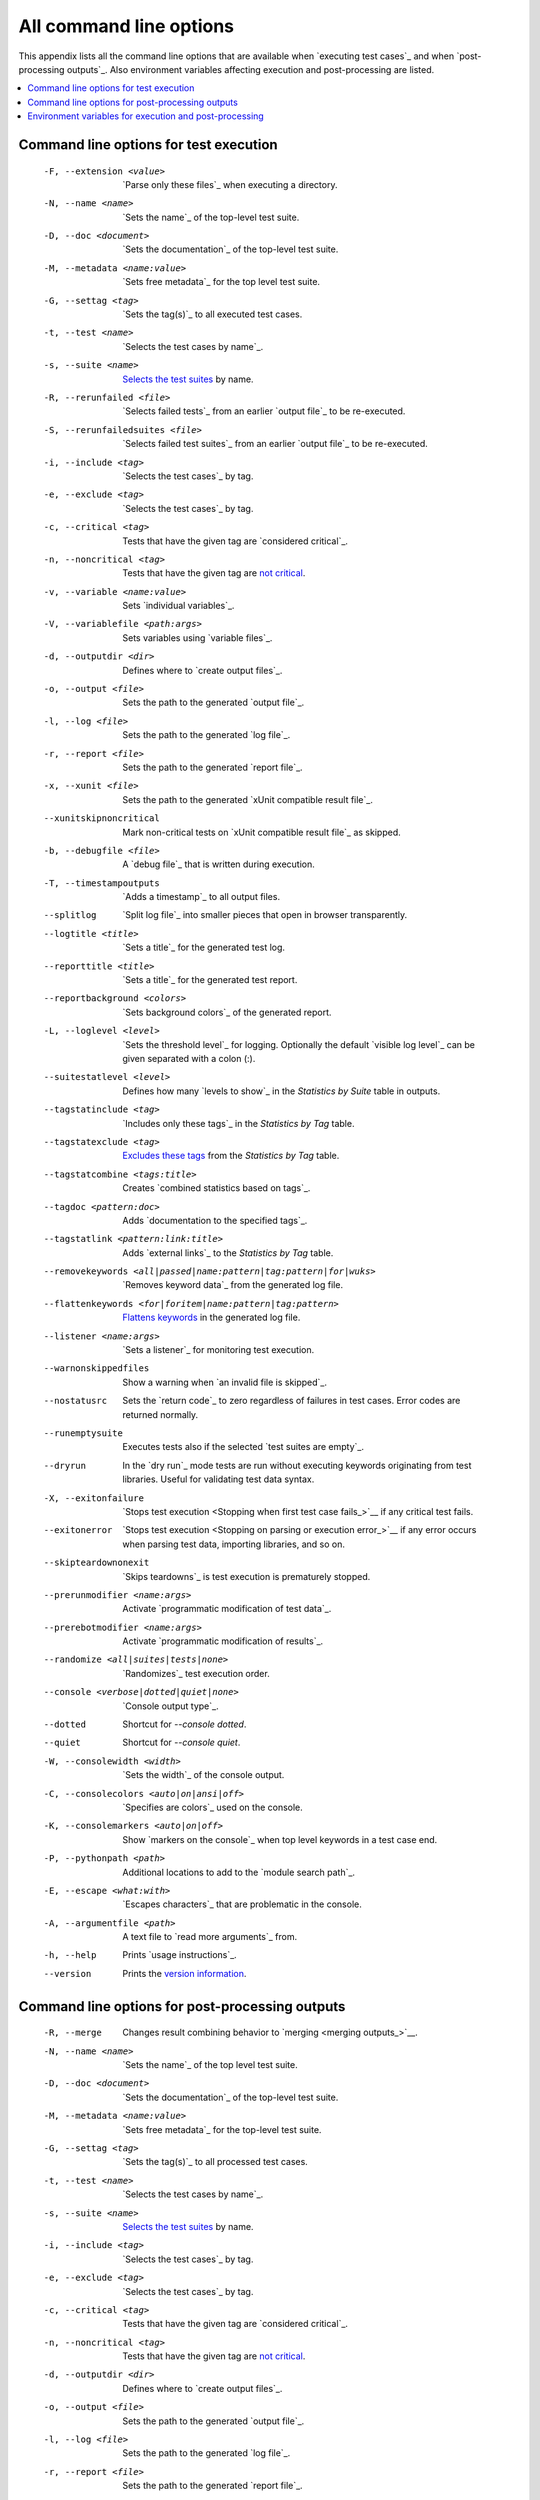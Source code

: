 All command line options
========================

This appendix lists all the command line options that are available
when `executing test cases`_  and when `post-processing outputs`_.
Also environment variables affecting execution and post-processing
are listed.

.. contents::
   :depth: 2
   :local:

Command line options for test execution
---------------------------------------

  -F, --extension <value>  `Parse only these files`_ when executing a directory.
  -N, --name <name>       `Sets the name`_ of the top-level test suite.
  -D, --doc <document>    `Sets the documentation`_ of the top-level test suite.
  -M, --metadata <name:value>  `Sets free metadata`_ for the top level test suite.
  -G, --settag <tag>      `Sets the tag(s)`_ to all executed test cases.
  -t, --test <name>       `Selects the test cases by name`_.
  -s, --suite <name>      `Selects the test suites`_ by name.
  -R, --rerunfailed <file>  `Selects failed tests`_ from an earlier `output file`_
                          to be re-executed.
  -S, --rerunfailedsuites <file>  `Selects failed test suites`_ from an earlier
                          `output file`_ to be re-executed.
  -i, --include <tag>     `Selects the test cases`_ by tag.
  -e, --exclude <tag>     `Selects the test cases`_ by tag.
  -c, --critical <tag>    Tests that have the given tag are `considered critical`_.
  -n, --noncritical <tag>  Tests that have the given tag are `not critical`_.
  -v, --variable <name:value>   Sets `individual variables`_.
  -V, --variablefile <path:args>  Sets variables using `variable files`_.
  -d, --outputdir <dir>   Defines where to `create output files`_.
  -o, --output <file>     Sets the path to the generated `output file`_.
  -l, --log <file>        Sets the path to the generated `log file`_.
  -r, --report <file>     Sets the path to the generated `report file`_.
  -x, --xunit <file>      Sets the path to the generated `xUnit compatible result file`_.
  --xunitskipnoncritical  Mark non-critical tests on `xUnit compatible result file`_ as skipped.
  -b, --debugfile <file>  A `debug file`_ that is written during execution.
  -T, --timestampoutputs  `Adds a timestamp`_ to all output files.
  --splitlog              `Split log file`_ into smaller pieces that open in
                          browser transparently.
  --logtitle <title>      `Sets a title`_ for the generated test log.
  --reporttitle <title>   `Sets a title`_ for the generated test report.
  --reportbackground <colors>  `Sets background colors`_ of the generated report.
  -L, --loglevel <level>  `Sets the threshold level`_ for logging. Optionally
                          the default `visible log level`_ can be given
                          separated with a colon (:).
  --suitestatlevel <level>  Defines how many `levels to show`_ in the
                           *Statistics by Suite* table in outputs.
  --tagstatinclude <tag>  `Includes only these tags`_ in the *Statistics by Tag* table.
  --tagstatexclude <tag>  `Excludes these tags`_ from the *Statistics by Tag* table.
  --tagstatcombine <tags:title>  Creates `combined statistics based on tags`_.
  --tagdoc <pattern:doc>  Adds `documentation to the specified tags`_.
  --tagstatlink <pattern:link:title>  Adds `external links`_ to the *Statistics by Tag* table.
  --removekeywords <all|passed|name:pattern|tag:pattern|for|wuks>  `Removes keyword data`_
                          from the generated log file.
  --flattenkeywords <for|foritem|name:pattern|tag:pattern>  `Flattens keywords`_
                          in the generated log file.
  --listener <name:args>  `Sets a listener`_ for monitoring test execution.
  --warnonskippedfiles    Show a warning when `an invalid file is skipped`_.
  --nostatusrc            Sets the `return code`_ to zero regardless of failures
                          in test cases. Error codes are returned normally.
  --runemptysuite         Executes tests also if the selected `test suites are empty`_.
  --dryrun                In the `dry run`_ mode tests are run without executing
                          keywords originating from test libraries. Useful for
                          validating test data syntax.
  -X, --exitonfailure     `Stops test execution <Stopping when first test case fails_>`__
                          if any critical test fails.
  --exitonerror           `Stops test execution <Stopping on parsing or execution error_>`__
                          if any error occurs when parsing test data, importing libraries, and so on.
  --skipteardownonexit    `Skips teardowns`_ is test execution is prematurely stopped.
  --prerunmodifier <name:args>    Activate `programmatic modification of test data`_.
  --prerebotmodifier <name:args>  Activate `programmatic modification of results`_.
  --randomize <all|suites|tests|none>  `Randomizes`_ test execution order.
  --console <verbose|dotted|quiet|none>  `Console output type`_.
  --dotted                Shortcut for `--console dotted`.
  --quiet                 Shortcut for `--console quiet`.
  -W, --consolewidth <width>  `Sets the width`_ of the console output.
  -C, --consolecolors <auto|on|ansi|off>  `Specifies are colors`_ used on the console.
  -K, --consolemarkers <auto|on|off>  Show `markers on the console`_ when top level
                                      keywords in a test case end.
  -P, --pythonpath <path>  Additional locations to add to the `module search path`_.
  -E, --escape <what:with>   `Escapes characters`_ that are problematic in the console.
  -A, --argumentfile <path>   A text file to `read more arguments`_ from.
  -h, --help              Prints `usage instructions`_.
  --version               Prints the `version information`_.

Command line options for post-processing outputs
------------------------------------------------

  -R, --merge             Changes result combining behavior to `merging <merging outputs_>`__.
  -N, --name <name>       `Sets the name`_ of the top level test suite.
  -D, --doc <document>    `Sets the documentation`_ of the top-level test suite.
  -M, --metadata <name:value>  `Sets free metadata`_ for the top-level test suite.
  -G, --settag <tag>      `Sets the tag(s)`_ to all processed test cases.
  -t, --test <name>       `Selects the test cases by name`_.
  -s, --suite <name>      `Selects the test suites`_ by name.
  -i, --include <tag>     `Selects the test cases`_ by tag.
  -e, --exclude <tag>     `Selects the test cases`_ by tag.
  -c, --critical <tag>    Tests that have the given tag are `considered critical`_.
  -n, --noncritical <tag>  Tests that have the given tag are `not critical`_.
  -d, --outputdir <dir>   Defines where to `create output files`_.
  -o, --output <file>     Sets the path to the generated `output file`_.
  -l, --log <file>        Sets the path to the generated `log file`_.
  -r, --report <file>     Sets the path to the generated `report file`_.
  -x, --xunit <file>      Sets the path to the generated `xUnit compatible result file`_.
  --xunitskipnoncritical  Mark non-critical tests on `xUnit compatible result file`_ as skipped.
  -T, --timestampoutputs  `Adds a timestamp`_ to all output files.
  --splitlog              `Split log file`_ into smaller pieces that open in
                          browser transparently.
  --logtitle <title>      `Sets a title`_ for the generated test log.
  --reporttitle <title>   `Sets a title`_ for the generated test report.
  --reportbackground <colors>  `Sets background colors`_ of the generated report.
  -L, --loglevel <level>  `Sets the threshold level`_ to select log messages.
                          Optionally the default `visible log level`_ can be given
                          separated with a colon (:).
  --suitestatlevel <level>  Defines how many `levels to show`_ in the
                           *Statistics by Suite* table in outputs.
  --tagstatinclude <tag>  `Includes only these tags`_ in the *Statistics by Tag* table.
  --tagstatexclude <tag>  `Excludes these tags`_ from the *Statistics by Tag* table.
  --tagstatcombine <tags:title>  Creates `combined statistics based on tags`_.
  --tagdoc <pattern:doc>  Adds `documentation to the specified tags`_.
  --tagstatlink <pattern:link:title>  Adds `external links`_ to the *Statistics by Tag* table.
  --removekeywords <all|passed|name:pattern|tag:pattern|for|wuks>  `Removes keyword data`_
                          from the generated outputs.
  --flattenkeywords <for|foritem|name:pattern|tag:pattern>  `Flattens keywords`_
                          in the generated outputs.
  --starttime <timestamp>  Sets the `starting time`_ of test execution when creating
                          reports.
  --endtime <timestamp>   Sets the `ending time`_ of test execution when creating reports.
  --nostatusrc            Sets the `return code`_ to zero regardless of failures
                          in test cases. Error codes are returned normally.
  --processemptysuite     Processes output files even if files contain
                          `empty test suites`_.
  --prerebotmodifier <name:args>  Activate `programmatic modification of results`_.
  -C, --consolecolors <auto|on|ansi|off>  `Specifies are colors`_ used on the console.
  -P, --pythonpath <path>   Additional locations to add to the `module search path`_.
  -E, --escape <what:with>  `Escapes characters`_ that are problematic in the console.
  -A, --argumentfile <path>   A text file to `read more arguments`_ from.
  -h, --help              Prints `usage instructions`_.
  --version               Prints the `version information`_.


.. _Parse only these files: `Selecting files to parse`_
.. _Sets the name: `Setting the name`_
.. _Sets the documentation: `Setting the documentation`_
.. _Sets free metadata: `Setting free metadata`_
.. _Sets the tag(s): `Setting tags`_
.. _Selects the test cases by name: `By test suite and test case names`_
.. _Selects the test suites: `Selects the test cases by name`_
.. _Selects failed test suites: `Re-executing failed test suites`_
.. _Selects failed tests: `Re-executing failed test cases`_
.. _Selects the test cases: `By tag names`_
.. _considered critical: `Setting criticality`_
.. _not critical: `considered critical`_
.. _ContinueOnFailure: `Continue on failure`_
.. _Skips teardowns: `Handling Teardowns`_
.. _SkipTeardownOnExit: `Handling Teardowns`_
.. _DryRun: `Dry run`_
.. _Randomizes: `Randomizing execution order`_
.. _individual variables: `Setting variables in command line`_

.. _create output files: `Output directory`_
.. _Adds a timestamp: `Timestamping output files`_
.. _Split log file: `Splitting logs`_
.. _Sets a title: `Setting titles`_
.. _Sets background colors: `Setting background colors`_

.. _Sets the threshold level: `Setting log level`_
.. _levels to show: `Configuring displayed suite statistics`_
.. _Includes only these tags: `Including and excluding tag statistics`_
.. _Excludes these tags: `Includes only these tags`_
.. _combined statistics based on tags: `Generating combined tag statistics`_
.. _documentation to the specified tags: `Adding documentation to tags`_
.. _external links: `Creating links from tag names`_

.. _Sets a listener: `Setting listeners`_
.. _an invalid file is skipped: `Warning on invalid files`_
.. _test suites are empty: `When no tests match selection`_
.. _empty test suites: `test suites are empty`_
.. _Sets the width: `Console width`_
.. _Specifies are colors: `Console colors`_
.. _markers on the console: `Console markers`_
.. _Escapes characters: `Escaping complicated characters`_
.. _read more arguments: `Argument files`_
.. _usage instructions: `Getting help and version information`_
.. _version information: `usage instructions`_

.. _Removes keyword data: `Removing and flattening keywords`_
.. _Flattens keywords: `Removes keyword data`_
.. _starting time: `Setting start and end time of execution`_
.. _ending time: `starting time`_


Environment variables for execution and post-processing
-------------------------------------------------------

``ROBOT_OPTIONS`` and ``REBOT_OPTIONS``
    Space separated list of default options to be placed
    `in front of any explicit options`__ on the command line.

``ROBOT_SYSLOG_FILE``
    Path to a syslog_ file where Robot Framework writes internal
    information about parsing test case files and running
    tests.

``ROBOT_SYSLOG_LEVEL``
    Log level to use when writing to the syslog_ file.

``ROBOT_INTERNAL_TRACES``
    When set to any non-empty value, Robot Framework's
    internal methods are included in `error tracebacks`__.

__ `ROBOT_OPTIONS and REBOT_OPTIONS environment variables`_
__ `Debugging problems`_
